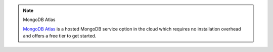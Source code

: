.. note:: MongoDB Atlas


   .. container::

      `MongoDB Atlas <https://www.mongodb.com/cloud/atlas?tck=docs_server>`_
      is a hosted MongoDB service option in the cloud which requires no
      installation overhead and offers a free tier to get started.

